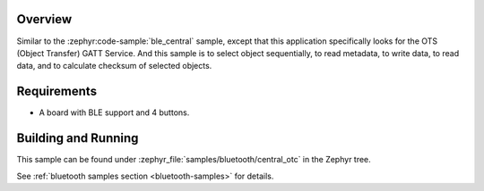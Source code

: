 .. zephyr:code-sample:: ble_central_otc
   :name: Central OTC
   :relevant-api: bluetooth

   Connect to a BLE peripheral that supports the Object Transfer Service (OTS)

Overview
********

Similar to the :zephyr:code-sample:`ble_central` sample, except that this
application specifically looks for the OTS (Object Transfer) GATT Service.
And this sample is to select object sequentially, to read metadata, to write data,
to read data, and to calculate checksum of selected objects.

Requirements
************

* A board with BLE support and 4 buttons.

Building and Running
********************
This sample can be found under :zephyr_file:`samples/bluetooth/central_otc` in the
Zephyr tree.

See :ref:`bluetooth samples section <bluetooth-samples>` for details.
